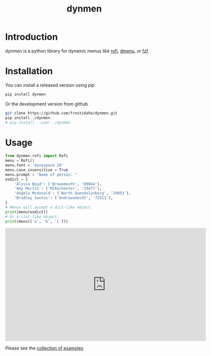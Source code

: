 #+TITLE: dynmen

* Introduction
/dynmen/ is a python library for dynamic menus like [[https://github.com/DaveDavenport/rofi][rofi]], [[http://tools.suckless.org/dmenu/][dmenu]], or [[https://github.com/junegunn/fzf][fzf]].

* Installation
You can install a released version using pip

#+BEGIN_SRC sh
pip install dynmen
#+END_SRC

Or the development version from github
#+BEGIN_SRC sh
git clone https://github.com/frostidaho/dynmen.git
pip install ./dynmen
# pip install --user ./dynmen
#+END_SRC

* Usage
#+BEGIN_SRC python :results output
  from dynmen.rofi import Rofi
  menu = Rofi()
  menu.font = 'monospace 20'
  menu.case_insensitive = True
  menu.prompt = "Name of person: "
  exdict = {
      'Alyssa Boyd': ('Brownmouth', '09044'),
      'Amy Martin': ('Mikechester', '33477'),
      'Angela Mcdonald': ('North Gwendolynberg', '29053'),
      'Bradley Santos': ('Andrewsmouth', '72513'),
  }
  # Menus will accept a dict-like object
  print(menu(exdict))
  # Or a list-like object
  print(menu(['a', 'b', 'c']))
#+END_SRC

#+RESULTS:
: MenuResult(selected='Alyssa Boyd', value=('Brownmouth', '09044'), returncode=0)
: MenuResult(selected='c', value=None, returncode=0)

#+begin_html
<iframe src='https://gfycat.com/ifr/AltruisticMealyAustralianfreshwatercrocodile' frameborder='0' scrolling='no' width='640' height='360' allowfullscreen></iframe>
#+end_html

Please see the [[file:examples/][collection of examples]]
